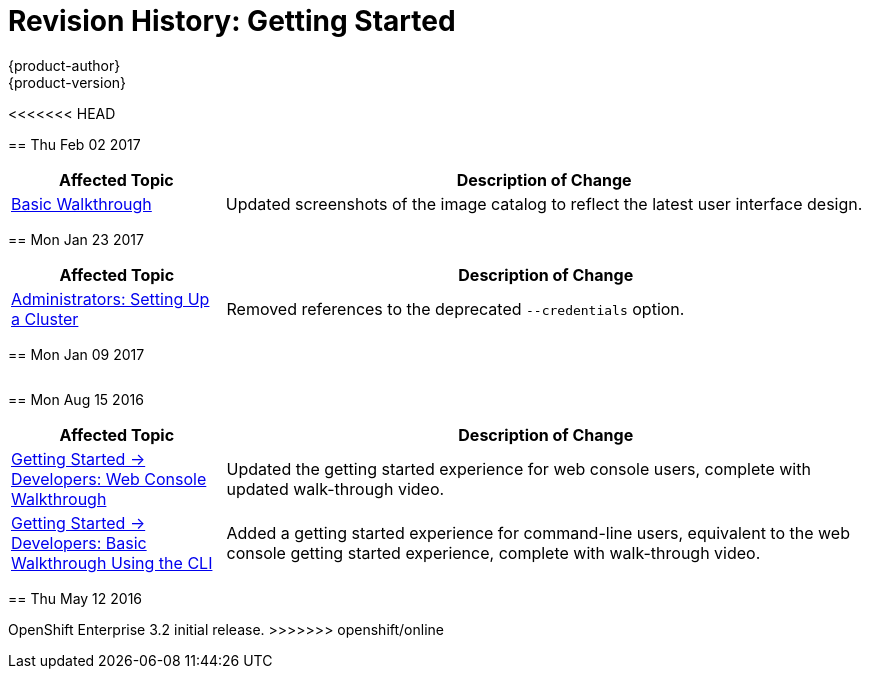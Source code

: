 [[getting-started-revhistory-getting-started]]
= Revision History: Getting Started
{product-author}
{product-version}
:data-uri:
:icons:
:experimental:

// do-release: revhist-tables
<<<<<<< HEAD
=======
== Thu Feb 02 2017

// tag::getting_started_thu_feb_02_2017[]
[cols="1,3",options="header"]
|===

|Affected Topic |Description of Change
//Thu Feb 02 2017
|xref:../getting_started/basic_walkthrough.adoc#getting-started-basic-walkthrough[Basic Walkthrough]
|Updated screenshots of the image catalog to reflect the latest user interface design.



|===

// end::getting_started_thu_feb_02_2017[]

== Mon Jan 23 2017

// tag::getting_started_mon_jan_23_2017[]
[cols="1,3",options="header"]
|===

|Affected Topic |Description of Change
//Mon Jan 23 2017

|xref:../getting_started/administrators.adoc#getting-started-administrators[Administrators: Setting Up a Cluster]
|Removed references to the deprecated `--credentials` option.

|===

// end::getting_started_mon_jan_23_2017[]

== Mon Jan 09 2017

// tag::getting_started_mon_jan_09_2017[]
[cols="1,3",options="header"]
|===


|===

// end::getting_started_mon_jan_09_2017[]
== Mon Aug 15 2016

// tag::getting_started_mon_aug_15_2016[]
[cols="1,3",options="header"]
|===

|Affected Topic |Description of Change
//Mon Aug 15 2016
n|xref:../getting_started/developers_console.adoc#getting-started-developers-console[Getting Started -> Developers: Web Console Walkthrough]
|Updated the getting started experience for web console users, complete with updated walk-through video.

|xref:../getting_started/developers_cli.adoc#getting-started-developers-cli[Getting Started -> Developers: Basic Walkthrough Using the CLI]
|Added a getting started experience for command-line users, equivalent to the web console getting started experience, complete with walk-through video.



|===

// end::getting_started_mon_aug_15_2016[]
== Thu May 12 2016

OpenShift Enterprise 3.2 initial release.
>>>>>>> openshift/online
